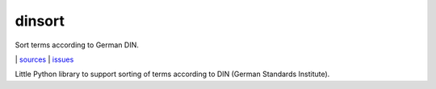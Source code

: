 dinsort
=======

Sort terms according to German DIN.

|bdg-build|  | `sources <https://github.com/ulif/dinsort>`_ | `issues <https://github.com/ulif/dinsort/issues>`_

.. |bdg-build| image:: https://travis-ci.org/ulif/dinsort.png?branch=master
    :target: https://travis-ci.org/ulif/dinsort
    :alt: Build Status


Little Python library to support sorting of terms according to DIN
(German Standards Institute).
